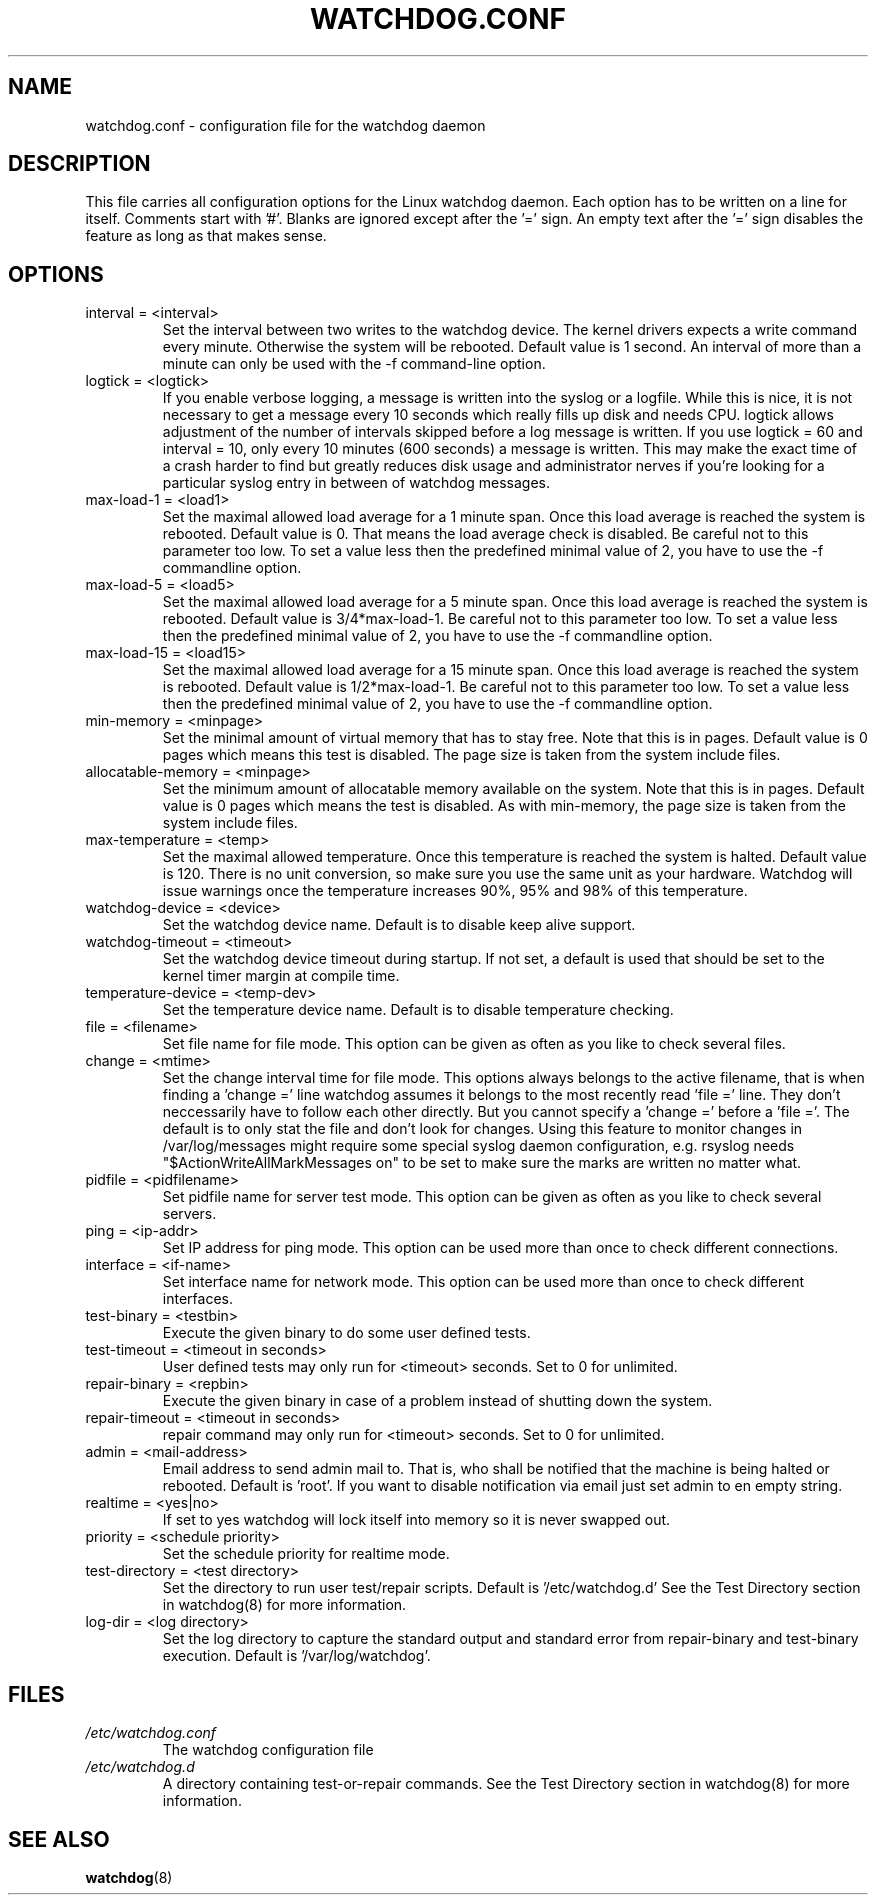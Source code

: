 .TH WATCHDOG.CONF 5 "January 2005"
.UC 4
.SH NAME
watchdog.conf \- configuration file for the watchdog daemon
.SH DESCRIPTION
This file carries all configuration options for the Linux watchdog daemon.
Each option has to be written on a line for itself. Comments start with '#'.
Blanks are ignored except after the '=' sign. An empty text after the '='
sign disables the feature as long as that makes sense.
.SH OPTIONS
.TP
interval = <interval>
Set the interval between two writes to the watchdog device. The kernel
drivers expects a write command every minute. Otherwise the system will be
rebooted. Default value is 1 second. An interval of more than a minute can
only be used with the \-f command-line option.
.TP
logtick = <logtick>
If you enable verbose logging, a message is written into the syslog or a
logfile. While this is nice, it is not necessary to get a message every
10 seconds which really fills up disk and needs CPU. logtick allows adjustment
of the number of intervals skipped before a log message is written. If you
use logtick = 60 and interval = 10, only every 10 minutes (600 seconds) a
message is written. This may make the exact time of a crash harder to find but
greatly reduces disk usage and administrator nerves if you're looking for a
particular syslog entry in between of watchdog messages.
.TP
max-load-1 = <load1>
Set the maximal allowed load average for a 1 minute span. Once this load
average is reached the system is rebooted. Default value is 0. That means
the load average check is disabled. Be careful not to this parameter too
low. To set a value less then the predefined minimal value of 2, you have to
use the \-f commandline option.
.TP
max-load-5 = <load5>
Set the maximal allowed load average for a 5 minute span. Once this load
average is reached the system is rebooted. Default value is 3/4*max-load-1.
Be careful not to this parameter too low. To set a value less then the
predefined minimal value of 2, you have to use the \-f commandline option.
.TP
max-load-15 = <load15>
Set the maximal allowed load average for a 15 minute span. Once this load
average is reached the system is rebooted. Default value is 1/2*max-load-1.
Be careful not to this parameter too low. To set a value less then the
predefined minimal value of 2, you have to use the \-f commandline option.
.TP
min-memory = <minpage>
Set the minimal amount of virtual memory that has to stay free. Note that
this is in pages. Default value is 0 pages which means this test is
disabled. The page size is taken from the system include files.
.TP
allocatable-memory = <minpage>
Set the minimum amount of allocatable memory available on the system.
Note that this is in pages.  Default value is 0 pages which means the test
is disabled.  As with min-memory, the page size is taken from the system
include files.
.TP
max-temperature = <temp>
Set the maximal allowed temperature. Once this temperature is reached the
system is halted. Default value is 120. There is no unit conversion, so make
sure you use the same unit as your hardware. Watchdog will issue warnings
once the temperature increases 90%, 95% and 98% of this temperature.
.TP
watchdog-device = <device>
Set the watchdog device name. Default is to disable keep alive support.
.TP
watchdog-timeout = <timeout>
Set the watchdog device timeout during startup.  If not set, a default is used
that should be set to the kernel timer margin at compile time.
.TP
temperature-device = <temp-dev>
Set the temperature device name. Default is to disable temperature checking.
.TP
file = <filename>
Set file name for file mode. 
This option can be given as often as you like to check several files.
.TP
change = <mtime> 
Set the change interval time for file mode. This options
always belongs to the active filename, that is when finding a 'change ='
line watchdog assumes it belongs to the most recently read 'file =' line.
They don't neccessarily have to follow each other directly. But you cannot
specify a 'change =' before a 'file ='.
The default is to only stat the file and don't look for changes.
Using this feature to monitor changes in /var/log/messages might require some
special syslog daemon configuration, e.g. rsyslog needs
"$ActionWriteAllMarkMessages on" to be set to make sure the marks are written
no matter what.
.TP
pidfile = <pidfilename>
Set pidfile name for server test mode.
This option can be given as often as you like to check several servers.
.TP
ping = <ip-addr>
Set IP address for ping mode.
This option can be used more than once to check different
connections.
.TP
interface = <if-name>
Set interface name for network mode.
This option can be used more than once to check different
interfaces.
.TP
test-binary = <testbin>
Execute the given binary to do some user defined tests.
.TP
test-timeout = <timeout in seconds>
User defined tests may only run for <timeout> seconds. Set to 0 for unlimited.
.TP
repair-binary = <repbin>
Execute the given binary in case of a problem instead of shutting down the
system.
.TP
repair-timeout = <timeout in seconds>
repair command may only run for <timeout> seconds. Set to 0 for unlimited.
.TP
admin = <mail-address>
Email address to send admin mail to. That is, who shall be notified that the
machine is being halted or rebooted. Default is 'root'. If you want to disable
notification via email just set admin to en empty string.
.TP
realtime = <yes|no>
If set to yes watchdog will lock itself into memory so it is never swapped
out.
.TP
priority = <schedule priority>
Set the schedule priority for realtime mode.
.TP
test-directory = <test directory>
Set the directory to run user test/repair scripts.  Default is '/etc/watchdog.d'
See the Test Directory section in watchdog(8) for more information.
.TP
log-dir = <log directory>
Set the log directory to capture the standard output and standard error from
repair-binary and test-binary execution. Default is '/var/log/watchdog'.
.SH FILES
.TP
.I /etc/watchdog.conf  
The watchdog configuration file
.TP
.I /etc/watchdog.d
A directory containing test-or-repair commands. See the Test Directory
section in watchdog(8) for more information.
.SH "SEE ALSO"
.BR watchdog (8)

